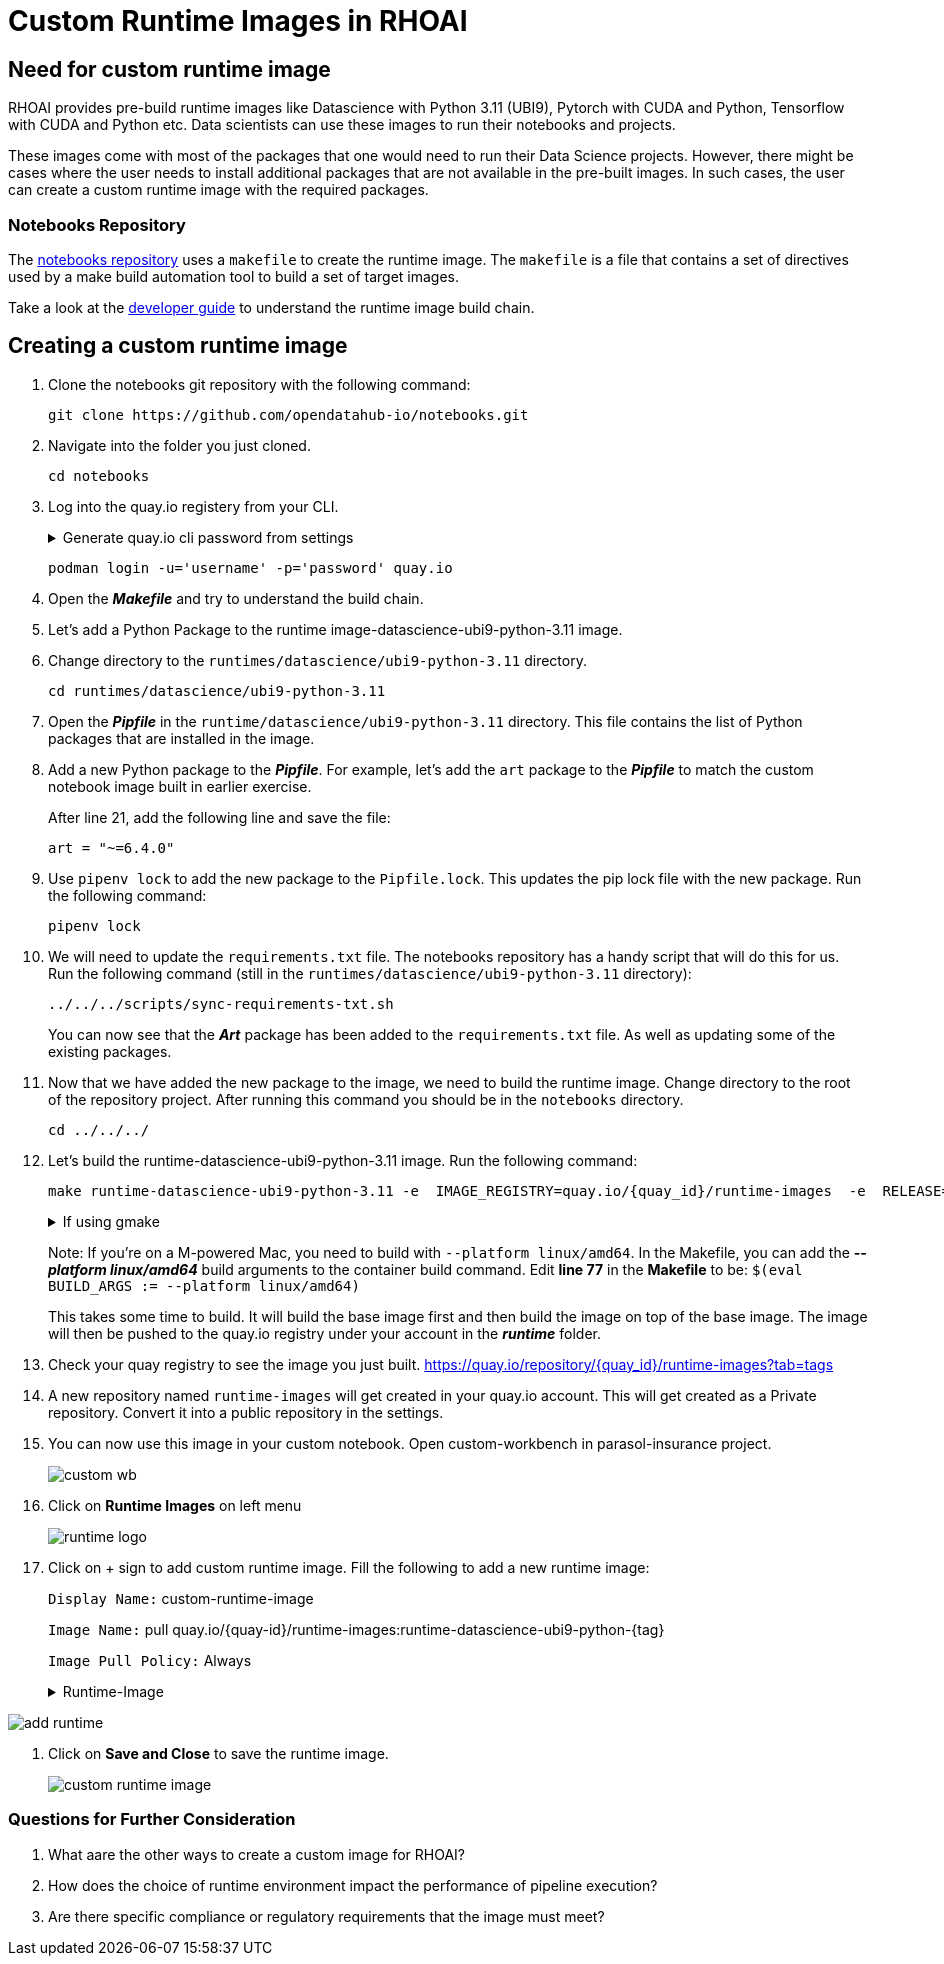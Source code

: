 # Custom Runtime Images in RHOAI

## Need for custom runtime image 

RHOAI provides pre-build runtime images like Datascience with Python 3.11 (UBI9), Pytorch with CUDA and Python, Tensorflow with CUDA and Python etc. Data scientists can use these images to run their notebooks and projects.

These images come with most of the packages that one would need to run their Data Science projects. However, there might be cases where the user needs to install additional packages that are not available in the pre-built images. In such cases, the user can create a custom runtime image with the required packages. 

### Notebooks Repository
The https://github.com/opendatahub-io/notebooks/tree/main[notebooks repository] uses a `makefile` to create the runtime image. The `makefile` is a file that contains a set of directives used by a make build automation tool to build a set of target images. 

Take a look at the https://github.com/opendatahub-io/notebooks/blob/main/docs/developer-guide.md[developer guide] to understand the runtime image build chain.

## Creating a custom runtime image

. Clone the notebooks git repository with the following command:

+ 
[.console-input]
[source,terminal]
----
git clone https://github.com/opendatahub-io/notebooks.git
----

. Navigate into the folder you just cloned.

+
[.console-input]
[source,terminal]
----
cd notebooks
----

. Log into the quay.io registery from your CLI. 

+
.Generate quay.io cli password from settings
[%collapsible]
====
Log into https://quay.io[quay.io] and go to _**Account Settings**_ in the top right. In the Account settings, _**Generate Encrypted Password**_. 

[.bordershadow]
image::quay_cli_password.png[]

Enter your password and then choose the _**Podman Login**_ or _**Docker Login**_ tab. Use this when logging into quay.io from Podman or Docker.
====

+
[.console-input]
[source,terminal]
----
podman login -u='username' -p='password' quay.io
----

. Open the _**Makefile**_ and try to understand the build chain.

. Let's add a Python Package to the runtime image-datascience-ubi9-python-3.11 image. 

. Change directory to the `runtimes/datascience/ubi9-python-3.11` directory.

+
[.console-input] 
[source,terminal]
----
cd runtimes/datascience/ubi9-python-3.11 
----

. Open the _**Pipfile**_ in the `runtime/datascience/ubi9-python-3.11` directory. This file contains the list of Python packages that are installed in the image.

. Add a new Python package to the _**Pipfile**_. For example, let's add the `art` package to the _**Pipfile**_ to match the custom notebook image built in earlier exercise. 

+
After line 21, add the following line and save the file:

+
[.console-input]
[source]
----
art = "~=6.4.0"
----

. Use `pipenv lock` to add the new package to the `Pipfile.lock`. This updates the pip lock file with the new package. Run the following command:

+
[.console-input]
[source,terminal]
----
pipenv lock
----

. We will need to update the `requirements.txt` file. The notebooks repository has a handy script that will do this for us. Run the following command (still in the `runtimes/datascience/ubi9-python-3.11` directory):

+
[.console-input]
[source,terminal]
----
../../../scripts/sync-requirements-txt.sh
----

+
You can now see that the **_Art_** package has been added to the `requirements.txt` file. As well as updating some of the existing packages.

. Now that we have added the new package to the image, we need to build the runtime image. Change directory to the root of the repository project. After running this command you should be in the `notebooks` directory.

+
[.console-input]
[source,terminal]
----
cd ../../../
----

. Let's build the runtime-datascience-ubi9-python-3.11 image. Run the following command:
+

[.console-input]
[source,terminal]
----
make runtime-datascience-ubi9-python-3.11 -e  IMAGE_REGISTRY=quay.io/{quay_id}/runtime-images  -e  RELEASE=2024b
----

+
.If using gmake
[%collapsible]
====
[.console-input]
[source,terminal]
----
gmake runtime-datascience-ubi9-python-3.11 -e  IMAGE_REGISTRY=quay.io/{quay_id}/runtime-images  -e  RELEASE=2024b
----
====

+

Note: If you're on a M-powered Mac, you need to build with `--platform linux/amd64`. In the Makefile, you can add the _**--platform linux/amd64**_ build arguments to the container build command. Edit **line 77** in the **Makefile** to be: `$(eval BUILD_ARGS := --platform linux/amd64)`

+
This takes some time to build. It will build the base image first and then build the image on top of the base image. The image will then be pushed to the quay.io registry under your account in the **_runtime_** folder.

. Check your quay registry to see the image you just built. https://quay.io/repository/{quay_id}/runtime-images?tab=tags[https://quay.io/repository/{quay_id}/runtime-images?tab=tags]

+

. A new repository named `runtime-images` will get created in your quay.io account. This will get created as a Private repository. Convert it into a public repository in the settings.

. You can now use this image in your custom notebook. Open custom-workbench in parasol-insurance project. 
+ 

[.bordershadow]
image::custom_wb.png[]

+

. Click on **Runtime Images** on left menu
+

[.bordershadow]
image::runtime_logo.png[]

. Click on + sign to add custom runtime image. Fill the following to add a new runtime image: 
+
`Display Name:` custom-runtime-image
+
`Image Name:`  pull quay.io/{quay-id}/runtime-images:runtime-datascience-ubi9-python-{tag}
+
`Image Pull Policy:` Always
+

.Runtime-Image
[%collapsible]
====
Please use this image if your unable to build a custom-image in the previous steps. 

[.console-input]
[source,terminal]
quay.io/arckrish/rt-images:runtime-datascience-ubi9-python-3.11-2023x_20250318
====


[.bordershadow]
image::add_runtime.png[]

. Click on **Save and Close** to save the runtime image.
+

[.bordershadow]
image::custom_runtime_image.png[]

### Questions for Further Consideration

. What aare the other ways to create a custom image for RHOAI? 

+

. How does the choice of runtime environment impact the performance of pipeline execution?

+

. Are there specific compliance or regulatory requirements that the image must meet?

+ 




